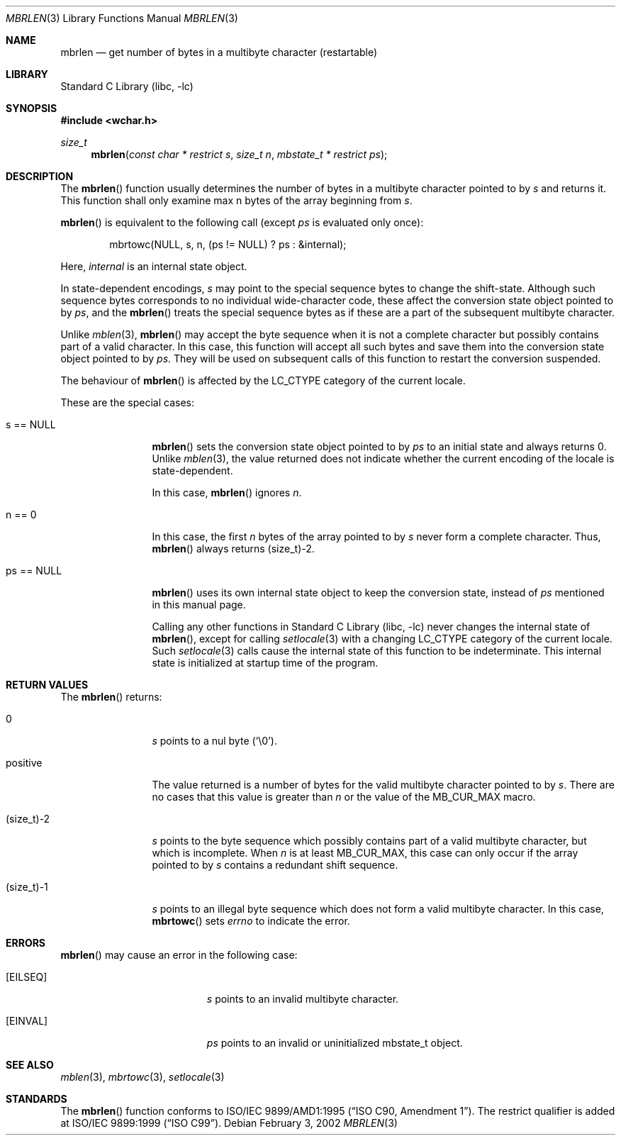 .\" $NetBSD: mbrlen.3,v 1.9 2008/02/28 19:36:51 tnozaki Exp $
.\"
.\" Copyright (c)2002 Citrus Project,
.\" All rights reserved.
.\"
.\" Redistribution and use in source and binary forms, with or without
.\" modification, are permitted provided that the following conditions
.\" are met:
.\" 1. Redistributions of source code must retain the above copyright
.\"    notice, this list of conditions and the following disclaimer.
.\" 2. Redistributions in binary form must reproduce the above copyright
.\"    notice, this list of conditions and the following disclaimer in the
.\"    documentation and/or other materials provided with the distribution.
.\"
.\" THIS SOFTWARE IS PROVIDED BY THE AUTHOR AND CONTRIBUTORS ``AS IS'' AND
.\" ANY EXPRESS OR IMPLIED WARRANTIES, INCLUDING, BUT NOT LIMITED TO, THE
.\" IMPLIED WARRANTIES OF MERCHANTABILITY AND FITNESS FOR A PARTICULAR PURPOSE
.\" ARE DISCLAIMED.  IN NO EVENT SHALL THE AUTHOR OR CONTRIBUTORS BE LIABLE
.\" FOR ANY DIRECT, INDIRECT, INCIDENTAL, SPECIAL, EXEMPLARY, OR CONSEQUENTIAL
.\" DAMAGES (INCLUDING, BUT NOT LIMITED TO, PROCUREMENT OF SUBSTITUTE GOODS
.\" OR SERVICES; LOSS OF USE, DATA, OR PROFITS; OR BUSINESS INTERRUPTION)
.\" HOWEVER CAUSED AND ON ANY THEORY OF LIABILITY, WHETHER IN CONTRACT, STRICT
.\" LIABILITY, OR TORT (INCLUDING NEGLIGENCE OR OTHERWISE) ARISING IN ANY WAY
.\" OUT OF THE USE OF THIS SOFTWARE, EVEN IF ADVISED OF THE POSSIBILITY OF
.\" SUCH DAMAGE.
.\"
.Dd February 3, 2002
.Dt MBRLEN 3
.Os
.\" ----------------------------------------------------------------------
.Sh NAME
.Nm mbrlen
.Nd get number of bytes in a multibyte character (restartable)
.\" ----------------------------------------------------------------------
.Sh LIBRARY
.Lb libc
.\" ----------------------------------------------------------------------
.Sh SYNOPSIS
.In wchar.h
.Ft size_t
.Fn mbrlen "const char * restrict s" "size_t n" "mbstate_t * restrict ps"
.\" ----------------------------------------------------------------------
.Sh DESCRIPTION
The
.Fn mbrlen
function usually determines the number of bytes in
a multibyte character pointed to by
.Fa s
and returns it.
This function shall only examine max n bytes of the array beginning from
.Fa s .
.Pp
.Fn mbrlen
is equivalent to the following call (except
.Fa ps
is evaluated only once):
.Bd -literal -offset indent
mbrtowc(NULL, s, n, (ps != NULL) ? ps : &internal);
.Ed
.Pp
Here,
.Fa internal
is an internal state object.
.Pp
In state-dependent encodings,
.Fa s
may point to the special sequence bytes to change the shift-state.
Although such sequence bytes corresponds to no individual
wide-character code, these affect the conversion state object pointed
to by
.Fa ps ,
and the
.Fn mbrlen
treats the special sequence bytes
as if these are a part of the subsequent multibyte character.
.Pp
Unlike
.Xr mblen 3 ,
.Fn mbrlen
may accept the byte sequence when it is not a complete character
but possibly contains part of a valid character.
In this case, this function will accept all such bytes
and save them into the conversion state object pointed to by
.Fa ps .
They will be used on subsequent calls of this function to restart
the conversion suspended.
.Pp
The behaviour of
.Fn mbrlen
is affected by the
.Dv LC_CTYPE
category of the current locale.
.Pp
These are the special cases:
.Bl -tag -width 0123456789
.It "s == NULL"
.Fn mbrlen
sets the conversion state object pointed to by
.Fa ps
to an initial state and always returns 0.
Unlike
.Xr mblen 3 ,
the value returned does not indicate whether the current encoding of
the locale is state-dependent.
.Pp
In this case,
.Fn mbrlen
ignores
.Fa n .
.It "n == 0"
In this case,
the first
.Fa n
bytes of the array pointed to by
.Fa s
never form a complete character.
Thus,
.Fn mbrlen
always returns (size_t)-2.
.It "ps == NULL"
.Fn mbrlen
uses its own internal state object to keep the conversion state,
instead of
.Fa ps
mentioned in this manual page.
.Pp
Calling any other functions in
.Lb libc
never changes the internal
state of
.Fn mbrlen ,
except for calling
.Xr setlocale 3
with a changing
.Dv LC_CTYPE
category of the current locale.
Such
.Xr setlocale 3
calls cause the internal state of this function to be indeterminate.
This internal state is initialized at startup time of the program.
.El
.\" ----------------------------------------------------------------------
.Sh RETURN VALUES
The
.Fn mbrlen
returns:
.Bl -tag -width 0123456789
.It "0"
.Fa s
points to a nul byte
.Pq Sq \e0 .
.It "positive"
The value returned is
a number of bytes for the valid multibyte character pointed to by
.Fa s .
There are no cases that this value is greater than
.Fa n
or the value of the
.Dv MB_CUR_MAX
macro.
.It "(size_t)-2"
.Fa s
points to the byte sequence which possibly contains part of a valid
multibyte character, but which is incomplete.
When
.Fa n
is at least
.Dv MB_CUR_MAX ,
this case can only occur if the array pointed to by
.Fa s
contains a redundant shift sequence.
.It "(size_t)-1"
.Fa s
points to an illegal byte sequence which does not form a valid multibyte
character.
In this case,
.Fn mbrtowc
sets
.Va errno
to indicate the error.
.El
.\" ----------------------------------------------------------------------
.Sh ERRORS
.Fn mbrlen
may cause an error in the following case:
.Bl -tag -width Er
.It Bq Er EILSEQ
.Fa s
points to an invalid multibyte character.
.It Bq Er EINVAL
.Fa ps
points to an invalid or uninitialized mbstate_t object.
.El
.\" ----------------------------------------------------------------------
.Sh SEE ALSO
.Xr mblen 3 ,
.Xr mbrtowc 3 ,
.Xr setlocale 3
.\" ----------------------------------------------------------------------
.Sh STANDARDS
The
.Fn mbrlen
function conforms to
.St -isoC-amd1 .
The restrict qualifier is added at
.St -isoC-99 .

